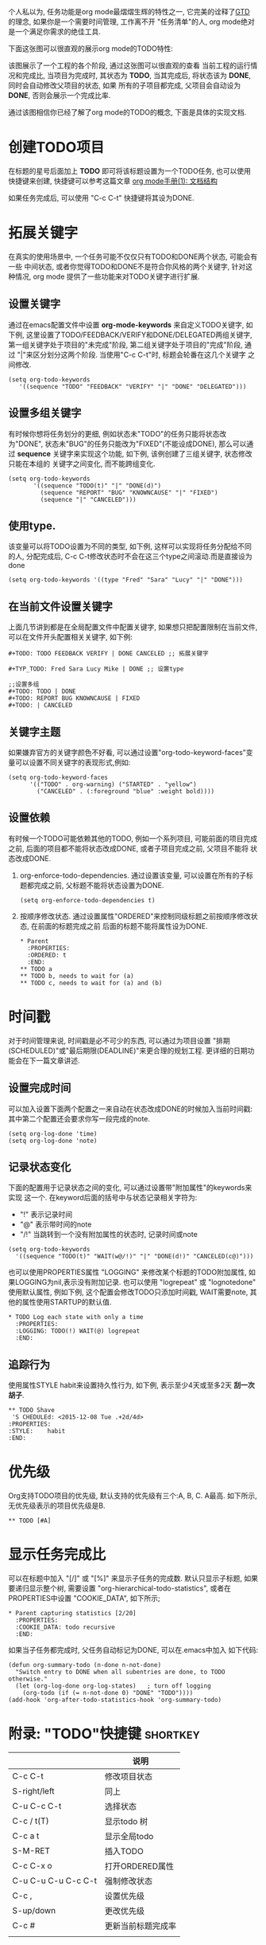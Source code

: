 # Created 2016-08-16 Tue 14:49
#+OPTIONS: ^:nil
#+OPTIONS: H:nil
#+OPTIONS: toc:t H:2
#+TITLE: 
#+AUTHOR: Zhengchao Xu
个人私以为, 任务功能是org mode最熠熠生辉的特性之一, 
它完美的诠释了[[https://zh.wikipedia.org/wiki/GTD][GTD]] 的理念, 如果你是一个需要时间管理, 工作离不开
"任务清单"的人, org mode绝对是一个满足你需求的绝佳工具. 

下面这张图可以很直观的展示org mode的TODO特性:

[[file:../../../../public/img/orgmode-todo.png]]

该图展示了一个工程的各个阶段, 通过这张图可以很直观的查看
当前工程的运行情况和完成比, 当项目为完成时, 其状态为 *TODO*, 
当其完成后, 将状态该为 *DONE*, 同时会自动修改父项目的状态, 如果
所有的子项目都完成, 父项目会自动设为 *DONE*, 否则会展示一个完成比率.

通过该图相信你已经了解了org mode的TODO的概念, 下面是具体的实现文档.

* 创建TODO项目
在标题的星号后面加上 *TODO* 即可将该标题设置为一个TODO任务, 也可以使用
快捷键来创建, 快捷键可以参考这篇文章 [[http://xuzhengchao.com/2015/12/12/org-mode-outline.html][org mode手册(1): 文档结构]]

如果任务完成后, 可以使用 "C-c C-t" 快捷键将其设为DONE.

* 拓展关键字
在真实的使用场景中, 一个任务可能不仅仅只有TODO和DONE两个状态, 可能会有一些
中间状态, 或者你觉得TODO和DONE不是符合你风格的两个关键字, 针对这种情况, org mode
提供了一些功能来对TODO关键字进行扩展.
** 设置关键字
通过在emacs配置文件中设置 *org-mode-keywords* 来自定义TODO关键字, 如下例, 
这里设置了TODO/FEEDBACK/VERIFY和DONE/DELEGATED两组关键字,
第一组关键字处于项目的"未完成"阶段, 第二组关键字处于项目的"完成"阶段, 
通过 "|"来区分划分这两个阶段. 当使用"C-c C-t"时, 标题会轮番在这几个关键字
之间修改.
#+BEGIN_EXAMPLE
(setq org-todo-keywords
   '((sequence "TODO" "FEEDBACK" "VERIFY" "|" "DONE" "DELEGATED")))
#+END_EXAMPLE
** 设置多组关键字
有时候你想将任务划分的更细, 例如状态未"TODO"的任务只能将状态改为"DONE",
状态未"BUG"的任务只能改为"FIXED"(不能设成DONE), 那么可以通过 *sequence*
关键字来实现这个功能, 如下例, 该例创建了三组关键字, 状态修改只能在本组的
关键字之间变化, 而不能跨组变化.
#+BEGIN_EXAMPLE
(setq org-todo-keywords
       '((sequence "TODO(t)" "|" "DONE(d)")
         (sequence "REPORT" "BUG" "KNOWNCAUSE" "|" "FIXED")
         (sequence "|" "CANCELED")))
#+END_EXAMPLE
** 使用type.
该变量可以将TODO设置为不同的类型, 如下例, 这样可以实现将任务分配给不同的人,
分配完成后, C-c C-t修改状态时不会在这三个type之间滚动.而是直接设为done
#+BEGIN_EXAMPLE
(setq org-todo-keywords '((type "Fred" "Sara" "Lucy" "|" "DONE")))
#+END_EXAMPLE
** 在当前文件设置关键字
上面几节讲到都是在全局配置文件中配置关键字, 
如果想只把配置限制在当前文件, 可以在文件开头配置相关关键字, 如下例:
#+BEGIN_EXAMPLE
,#+TODO: TODO FEEDBACK VERIFY | DONE CANCELED ;; 拓展关键字

,#+TYP_TODO: Fred Sara Lucy Mike | DONE ;; 设置type

;;设置多组
,#+TODO: TODO | DONE
,#+TODO: REPORT BUG KNOWNCAUSE | FIXED
,#+TODO: | CANCELED
#+END_EXAMPLE
** 关键字主题
如果嫌弃官方的关键字颜色不好看, 可以通过设置"org-todo-keyword-faces"变量可以设置不同关键字的表现形式,例如:
#+BEGIN_EXAMPLE
(setq org-todo-keyword-faces
      '(("TODO" . org-warning) ("STARTED" . "yellow")
        ("CANCELED" . (:foreground "blue" :weight bold))))
#+END_EXAMPLE
** 设置依赖
有时候一个TODO可能依赖其他的TODO, 例如一个系列项目, 可能前面的项目完成
之前, 后面的项目都不能将状态改成DONE, 或者子项目完成之前, 父项目不能将
状态改成DONE.
1. org-enforce-todo-dependencies.
   通过设置该变量, 可以设置在所有的子标题都完成之前, 父标题不能将状态设置为DONE.
   #+BEGIN_EXAMPLE
   (setq org-enforce-todo-dependencies t)
   #+END_EXAMPLE
2. 按顺序修改状态.
   通过设置属性"ORDERED"来控制同级标题之前按顺序修改状态, 在前面的标题完成之前
   后面的标题不能将属性设为DONE.
   #+BEGIN_EXAMPLE
   ,* Parent
     :PROPERTIES:
     :ORDERED: t
     :END:
   ,** TODO a
   ,** TODO b, needs to wait for (a)
   ,** TODO c, needs to wait for (a) and (b)
   #+END_EXAMPLE
* 时间戳
对于时间管理来说, 时间戳是必不可少的东西, 可以通过为项目设置
"排期(SCHEDULED)"或"最后期限(DEADLINE)"来更合理的规划工程. 
更详细的日期功能会在下一篇文章讲述.
** 设置完成时间
可以加入设置下面两个配置之一来自动在状态改成DONE的时候加入当前时间戳:
其中第二个配置还会要求你写一段完成的note.
#+BEGIN_EXAMPLE
(setq org-log-done 'time)
(setq org-log-done 'note)
#+END_EXAMPLE
** 记录状态变化
下面的配置用于记录状态之间的变化, 可以通过设置带"附加属性"的keywords来实现
这一个. 在keyword后面的括号中与状态记录相关字符为:
- "!" 表示记录时间
- "@" 表示带时间的note
- "/!" 当跳转到一个没有附加属性的状态时, 记录时间或note
#+BEGIN_EXAMPLE
(setq org-todo-keywords
  '((sequence "TODO(t)" "WAIT(w@/!)" "|" "DONE(d!)" "CANCELED(c@)")))
#+END_EXAMPLE

也可以使用PROPERTIES属性 "LOGGING" 来修改某个标题的TODO附加属性, 
如果LOGGING为nil,表示没有附加记录. 也可以使用 "logrepeat" 或 
"lognotedone" 使用默认属性, 例如下例, 这个配置会修改TODO只添加时间戳,
WAIT需要note, 其他的属性使用STARTUP的默认值.
#+BEGIN_EXAMPLE
,* TODO Log each state with only a time
  :PROPERTIES:
  :LOGGING: TODO(!) WAIT(@) logrepeat
  :END:
#+END_EXAMPLE
** 追踪行为
使用属性STYLE habit来设置持久性行为, 如下例, 表示至少4天或至多2天
*刮一次胡子*.
#+BEGIN_EXAMPLE
,** TODO Shave
 'S CHEDULEd: <2015-12-08 Tue .+2d/4d>
:PROPERTIES:
:STYLE:    habit
:END:
#+END_EXAMPLE
* 优先级
Org支持TODO项目的优先级, 默认支持的优先级有三个:A, B, C. A最高.
如下所示, 无优先级表示的项目优先级是B.
#+BEGIN_EXAMPLE 
,** TODO [#A] 
#+END_EXAMPLE
* 显示任务完成比
可以在标题中加入 "[/]" 或 "[%]" 来显示子任务的完成数.
默认只显示子标题, 如果要递归显示整个树, 需要设置
"org-hierarchical-todo-statistics", 或者在PROPERTIES中设置
"COOKIE_DATA", 如下所示;
#+BEGIN_EXAMPLE
,* Parent capturing statistics [2/20]
  :PROPERTIES:
  :COOKIE_DATA: todo recursive
  :END:
#+END_EXAMPLE

如果当子任务都完成时, 父任务自动标记为DONE, 可以在.emacs中加入
如下代码:
#+BEGIN_EXAMPLE
(defun org-summary-todo (n-done n-not-done)
  "Switch entry to DONE when all subentries are done, to TODO otherwise."
  (let (org-log-done org-log-states)   ; turn off logging
    (org-todo (if (= n-not-done 0) "DONE" "TODO"))))
(add-hook 'org-after-todo-statistics-hook 'org-summary-todo)
#+END_EXAMPLE
* 附录: "TODO"快捷键                                                    :shortkey:
|                     | 说明               |
|---------------------+--------------------|
| C-c C-t             | 修改项目状态       |
| S-right/left        | 同上               |
| C-u C-c C-t         | 选择状态           |
| C-c / t(T)          | 显示todo 树        |
| C-c a t             | 显示全局todo       |
| S-M-RET             | 插入TODO           |
| C-c C-x o           | 打开ORDERED属性    |
| C-u C-u C-u C-c C-t | 强制修改状态       |
| C-c ,               | 设置优先级         |
| S-up/down           | 更改优先级         |
| C-c #               | 更新当前标题完成率 |
|                     |                    |
